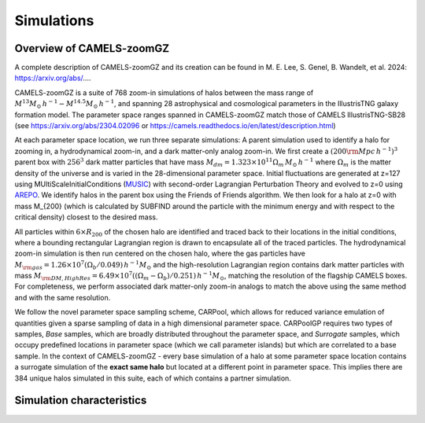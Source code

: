 Simulations
=====

.. _overview:
Overview of CAMELS-zoomGZ
------------
A complete description of CAMELS-zoomGZ and its creation can be found in M. E. Lee, S. Genel, B. Wandelt, et al. 2024: https://arxiv.org/abs/....

CAMELS-zoomGZ is a suite of 768 zoom-in simulations of halos between the mass range of :math:`M^{13}M_\odot\,h^{-1}-M^{14.5}M_\odot\,h^{-1}`, and spanning 28 astrophysical and cosmological parameters in the IllustrisTNG galaxy formation model. The parameter space ranges spanned in CAMELS-zoomGZ match those of CAMELS IllustrisTNG-SB28 (see https://arxiv.org/abs/2304.02096 or https://camels.readthedocs.io/en/latest/description.html)

At each parameter space location, we run three separate simulations: A parent simulation used to identify a halo for zooming in, a hydrodynamical zoom-in, and a dark matter-only analog zoom-in. We first create a :math:`(200 {\rm Mpc}\,h^{-1})^3` parent box with :math:`256^3` dark matter particles that have mass :math:`M_{dm} = 1.323\times 10^{11}\Omega_m \,M_\odot\,h^{-1}` where :math:`\Omega_m` is the matter density of the universe and is varied in the 28-dimensional parameter space. Initial fluctuations are generated at z=127 using MUltiScaleInitialConditions (`MUSIC <https://www-n.oca.eu/ohahn/MUSIC/>`_)  with second-order Lagrangian Perturbation Theory and evolved to z=0 using `AREPO <https://arepo-code.org/wp-content/userguide/index.html>`_. We identify halos in the parent box using the Friends of Friends algorithm. We then look for a halo at z=0 with mass M_{200} (which is calculated by SUBFIND around the particle with the minimum energy and with respect to the critical density) closest to the desired mass.

All particles within :math:`6\times R_{200}` of the chosen halo are identified and traced back to their locations in the initial conditions, where a bounding rectangular Lagrangian region is drawn to encapsulate all of the traced particles. The hydrodynamical zoom-in simulation is then run centered on the chosen halo, where the gas particles have :math:`M_{\rm gas} = 1.26\times 10^{7}\left(\Omega_b/0.049\right) \,h^{-1} M_\odot` and the high-resolution Lagrangian region contains dark matter particles with mass :math:`M_{\rm DM, High Res} = 6.49\times 10^{7}\left((\Omega_m - \Omega_b)/0.251\right) \,h^{-1} M_\odot`, matching the resolution of the flagship CAMELS boxes. For completeness, we perform associated dark matter-only zoom-in analogs to match the above using the same method and with the same resolution. 


We follow the novel parameter space sampling scheme, CARPool, which allows for reduced variance emulation of quantities given a sparse sampling of data in a high dimensional parameter space. CARPoolGP requires two types of samples, *Base* samples, which are broadly distributed throughout the parameter space, and *Surrogate* samples, which occupy predefined locations in parameter space (which we call parameter islands) but which are correlated to a base sample. In the context of CAMELS-zoomGZ - every base simulation of a halo at some parameter space location contains a surrogate simulation of the **exact same halo** but located at a different point in parameter space. This implies there are 384 unique halos simulated in this suite, each of which contains a partner simulation. 



.. _characteristics:
Simulation characteristics
----------------




